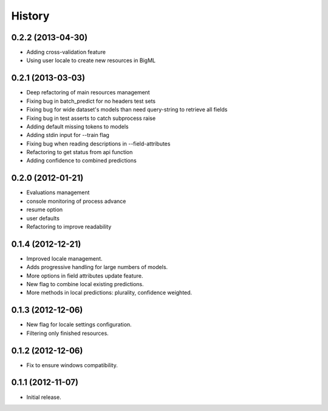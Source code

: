 .. :changelog:

History
-------

0.2.2 (2013-04-30)
~~~~~~~~~~~~~~~~~~

- Adding cross-validation feature
- Using user locale to create new resources in BigML

0.2.1 (2013-03-03)
~~~~~~~~~~~~~~~~~~

- Deep refactoring of main resources management
- Fixing bug in batch_predict for no headers test sets
- Fixing bug for wide dataset's models than need query-string to retrieve all fields
- Fixing bug in test asserts to catch subprocess raise
- Adding default missing tokens to models
- Adding stdin input for --train flag
- Fixing bug when reading descriptions in --field-attributes
- Refactoring to get status from api function
- Adding confidence to combined predictions

0.2.0 (2012-01-21)
~~~~~~~~~~~~~~~~~~
- Evaluations management
- console monitoring of process advance
- resume option
- user defaults
- Refactoring to improve readability

0.1.4 (2012-12-21)
~~~~~~~~~~~~~~~~~~

- Improved locale management.
- Adds progressive handling for large numbers of models.
- More options in field attributes update feature.
- New flag to combine local existing predictions.
- More methods in local predictions: plurality, confidence weighted.

0.1.3 (2012-12-06)
~~~~~~~~~~~~~~~~~~

- New flag for locale settings configuration.
- Filtering only finished resources.

0.1.2 (2012-12-06)
~~~~~~~~~~~~~~~~~~

- Fix to ensure windows compatibility.

0.1.1 (2012-11-07)
~~~~~~~~~~~~~~~~~~

- Initial release.
